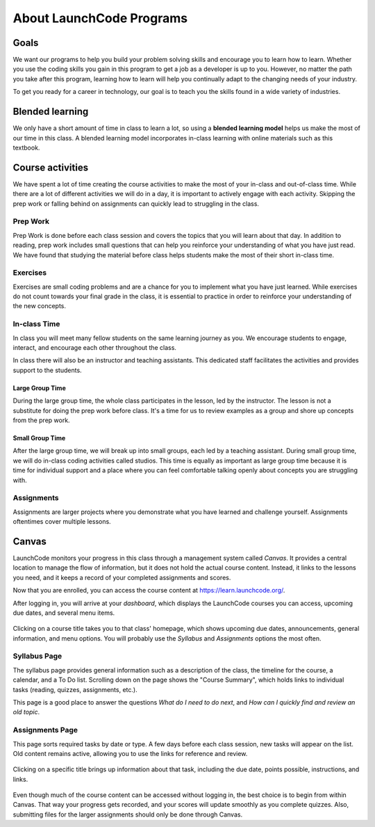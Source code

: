 =========================
About LaunchCode Programs
=========================

Goals
=====

We want our programs to help you build your problem solving skills and
encourage you to learn how to learn. Whether you use the coding skills you gain
in this program to get a job as a developer is up to you. However, no matter
the path you take after this program, learning how to learn will help you
continually adapt to the changing needs of your industry.

To get you ready for a career in technology, our goal is to teach you the
skills found in a wide variety of industries.

Blended learning
================

.. index:: ! blended learning model

We only have a short amount of time in class to learn a lot, so using a
**blended learning model** helps us make the most of our time in this class. A
blended learning model incorporates in-class learning with online materials
such as this textbook.

Course activities
=================

We have spent a lot of time creating the course activities to make the most of
your in-class and out-of-class time. While there are a lot of different
activities we will do in a day, it is important to actively engage with each
activity. Skipping the prep work or falling behind on assignments can quickly
lead to struggling in the class.

Prep Work
---------

Prep Work is done before each class session and covers the topics that you will
learn about that day. In addition to reading, prep work includes small
questions that can help you reinforce your understanding of what you have just
read. We have found that studying the material before class helps students make
the most of their short in-class time.

Exercises
---------

Exercises are small coding problems and are a chance for you to implement what
you have just learned. While exercises do not count towards your final grade in
the class, it is essential to practice in order to reinforce your understanding
of the new concepts.


In-class Time
-------------

In class you will meet many fellow students on the same learning journey as
you. We encourage students to engage, interact, and encourage each other
throughout the class.

In class there will also be an instructor and teaching assistants. This
dedicated staff facilitates the activities and provides support to the
students.

Large Group Time
^^^^^^^^^^^^^^^^

During the large group time, the whole class participates in the lesson, led by
the instructor. The lesson is not a substitute for doing the prep work before
class. It's a time for us to review examples as a group and shore up concepts
from the prep work.

Small Group Time
^^^^^^^^^^^^^^^^

After the large group time, we will break up into small groups, each led by a
teaching assistant. During small group time, we will do in-class coding
activities called studios. This time is equally as important as large group
time because it is time for individual support and a place where you can feel
comfortable talking openly about concepts you are struggling with.


Assignments
-----------

Assignments are larger projects where you demonstrate what you have learned and
challenge yourself. Assignments oftentimes cover multiple lessons.

Canvas
=======

LaunchCode monitors your progress in this class through a management system
called *Canvas*. It provides a central location to manage the flow of
information, but it does not hold the actual course content. Instead, it links
to the lessons you need, and it keeps a record of your completed assignments
and scores.

Now that you are enrolled, you can access the course content
at `<https://learn.launchcode.org/>`__.

After logging in, you will arrive at your *dashboard*, which displays the
LaunchCode courses you can access, upcoming due dates, and several menu items.

.. figure:: figures/canvas-signup&dashboard.png
   :alt: Canvas sign-in and dashboard views

Clicking on a course title takes you to that class' homepage, which shows
upcoming due dates, announcements, general information, and menu options. You
will probably use the *Syllabus* and *Assignments* options the most often.

.. figure:: figures/canvas-class-menu.png
   :alt: Canvas class menu options

Syllabus Page
--------------

The syllabus page provides general information such as a description of the
class, the timeline for the course, a calendar, and a To Do list. Scrolling
down on the page shows the "Course Summary", which holds links to individual
tasks (reading, quizzes, assignments, etc.).

This page is a good place to answer the questions *What do I need to do next*,
and *How can I quickly find and review an old topic*.

.. figure:: figures/course-syllabus-page.png
   :alt: Course Summary list

Assignments Page
-----------------

This page sorts required tasks by date or type. A few days before each class
session, new tasks will appear on the list. Old content remains active,
allowing you to use the links for reference and review.

.. figure:: figures/course-assignments-page.png
   :alt: Course assignment view

Clicking on a specific title brings up information about that task, including
the due date, points possible, instructions, and links.

.. figure:: figures/assignment-examples.png
   :alt: Sample task instructions

Even though much of the course content can be accessed without logging in, the
best choice is to begin from within Canvas. That way your progress gets
recorded, and your scores will update smoothly as you complete quizzes. Also,
submitting files for the larger assignments should only be done through Canvas.

